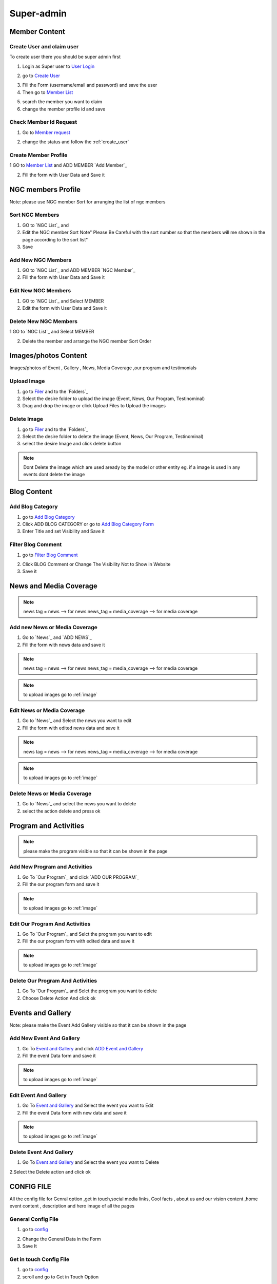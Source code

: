 Super-admin
===========



.. _super_users_docs:


Member Content
--------------------------


.. _create_user:

Create User and claim user
^^^^^^^^^^^^^^^^^^^^^^^^^^^

To create user there you should be super admin first


1. Login as Super user to `User Login`_


.. image:: https://nyefpokhara.org/static/docs_image/superadmin/nyefpokhara_admin_login.jpg 
    :alt: Login page
    :target: https://www.nyefpokhara.org/admin
    :scale: 100%
  
    

2. go to `Create User`_

.. image:: https://nyefpokhara.org/static/docs_image/superadmin/create_user_profile.jpg
    :alt: Create User
    :target: https://www.nyefpokhara.org/admin/auth/user/add/
    :scale: 100%

    

3. Fill the Form (username/email and password) and save the user


4. Then go to `Member List`_


.. image:: https://nyefpokhara.org/static/docs_image/superadmin/search_user_profile.png
    :alt: search user profile
    :target:  https://nyefpokhara.org/admin/index/member
    :scale: 100%
    :align: center



5. search the member you want to claim


6. change the member profile id and save


.. image:: https://nyefpokhara.org/static/docs_image/superadmin/change_member_profile_id_and_save.png
    :alt: change member profile id  
    :target: https://nyefpokhara.org/admin/index/member
    :scale: 100%
    :align: center
    


Check Member Id Request
^^^^^^^^^^^^^^^^^^^^^^^^^^^

1. Go to `Member request`_


.. image:: https://nyefpokhara.org/static/docs_image/superadmin/member_request.png
    :alt: Member request User
    :target: https://nyefpokhara.org/admin/index/memberrequest/
    :scale: 100%
    :align: center
    
	
2. change the status and follow the  :ref:`create_user`

Create Member Profile
^^^^^^^^^^^^^^^^^^^^^^^^^^^

1 GO to  `Member List`_ and ADD MEMBER `Add Member`_

.. image:: https://nyefpokhara.org/static/docs_image/superadmin/change_member_profile_id_and_save.png
    :alt: General Config Image
    :target: https://nyefpokhara.org/admin/index/member/add/
    :scale: 100%
    :align: center

2. Fill the form with User Data and Save it

NGC members Profile
-----------------------

.. image:: https://nyefpokhara.org/static/docs_image/superadmin/ngc_member.png
    :alt: General Config Image
    :target: https://nyefpokhara.org/admin/index/member/add/
    :scale: 100%
    :align: center
    
    
Note: please use NGC member Sort for arranging the list of ngc members


Sort NGC Members
^^^^^^^^^^^^^^^^^^^

1. GO to  `NGC List`_ and 

2. Edit the NGC member Sort  Note" Please Be Careful with the sort number so that the members will me shown in the page according to the sort list"

3. Save


Add New NGC Members
^^^^^^^^^^^^^^^^^^^

1. GO to  `NGC List`_ and ADD MEMBER `NGC Member`_


2. Fill the form with User Data and Save it


Edit New NGC Members
^^^^^^^^^^^^^^^^^^^

1. GO to  `NGC List`_ and Select MEMBER 


2. Edit the form with User Data and Save it 


Delete New NGC Members
^^^^^^^^^^^^^^^^^^^

1 GO to  `NGC List`_ and Select MEMBER 


2. Delete the member and arrange the NGC  member Sort Order  


.. _image:

Images/photos Content
---------------------

Images/photos of Event , Gallery , News, Media Coverage ,our program and testimonials 

Upload Image
^^^^^^^^^^^^

1. go to `Filer`_ and to the `Folders`_ 

2. Select the desire folder to upload the image (Event, News, Our Program, Testinominal)

3. Drag and drop the image or click Upload Files to Upload the images

Delete Image
^^^^^^^^^^^^

1. go to `Filer`_ and to the `Folders`_ 

2. Select the desire folder to delete the image (Event, News, Our Program, Testinominal)

3. select the desire Image and click delete button

.. note::
	
	Dont Delete the image which are used aready by the model or other entity
	eg. if a image is used in any events dont delete the image 
	
	

Blog Content
------------

Add Blog Category
^^^^^^^^^^^^^^^^^^


1. go to `Add Blog Category`_

2. Click ADD BLOG CATEGORY or go to `Add Blog Category Form`_

3. Enter Title and set Visibility and Save it


Filter Blog Comment
^^^^^^^^^^^^^^^^^^^^


1. go to `Filter Blog Comment`_


.. image:: https://nyefpokhara.org/static/docs_image/superadmin/filter_blog_comment.png
    :alt: Filter Blog Comment
    :target: https://nyefpokhara.org/admin/index/member/add/
    :scale: 100%
    :align: center


2. Click  BLOG Comment or Change The Visibility Not to Show in Website 

3. Save it


News and Media Coverage
-----------------------

.. note::
		news tag = news  --> for news
		news_tag = media_coverage --> for media coverage

Add new News or Media Coverage
^^^^^^^^^^^^^^^^^^^^^^^^^^^^^^

1. Go to `News`_ and `ADD NEWS`_

2. Fill the form with news data and save it

.. note::
		news tag = news  --> for news
		news_tag = media_coverage --> for media coverage
		
.. note::
		to upload images go to :ref:`image`
	
		
Edit  News or Media Coverage
^^^^^^^^^^^^^^^^^^^^^^^^^^^^^^

1. Go to `News`_ and Select the news you want to edit

2. Fill the form with edited news data and save it

.. note::
		news tag = news  --> for news
		news_tag = media_coverage --> for media coverage
		

.. note::
		to upload images go to :ref:`image`

		

Delete News or Media Coverage
^^^^^^^^^^^^^^^^^^^^^^^^^^^^^^

1. Go to `News`_ and select the news you want to delete

2. select the action delete and press ok




Program and Activities 
-----------------------

.. image:: https://nyefpokhara.org/static/docs_image/superadmin/program.png
    :alt: Program And Activities
    :target: https://nyefpokhara.org/admin/index/our_programs/
    :scale: 100%
    :align: center
    
    
.. note:: 
		please make the program visible so that it can be shown in the page

Add New Program and Activities
^^^^^^^^^^^^^^^^^^^^^^^^^^^^^^


1. Go To `Our Program`_ and click `ADD OUR PROGRAM`_


2. Fill the our program form and save it

.. note::
		to upload images go to :ref:`image`



Edit Our Program And Activities
^^^^^^^^^^^^^^^^^^^^^^^^^^^^^^^


1. Go To `Our Program`_ and Selct the program you want to edit


2. Fill the our program form with edited data  and save it

.. note::
		to upload images go to :ref:`image`



Delete Our Program And Activities
^^^^^^^^^^^^^^^^^^^^^^^^^^^^^^^


1. Go To `Our Program`_ and Selct the program you want to delete


2. Choose Delete Action And click ok


Events and Gallery
-----------------------

.. image:: https://nyefpokhara.org/static/docs_image/superadmin/event.png
    :alt: Event and Gallery
    :target: https://nyefpokhara.org/admin/index/event
    :scale: 100 %
    :align: center
    
    
Note: please make the Event Add Gallery visible so that it can be shown in the page


Add New Event And Gallery
^^^^^^^^^^^^^^^^^^^^^^^^^^^^^^


1. Go To `Event and Gallery`_ and click `ADD Event and Gallery`_


2. Fill the event Data form and save it

.. note::
		to upload images go to :ref:`image`



Edit Event And Gallery
^^^^^^^^^^^^^^^^^^^^^^^^^^^^^^


1. Go To `Event and Gallery`_ and Select the event you want to Edit 


2. Fill the event Data form with new data and save it

.. note::
		to upload images go to :ref:`image`



Delete Event And Gallery
^^^^^^^^^^^^^^^^^^^^^^^^^^^^^^


1. Go To `Event and Gallery`_ and Select the event you want to Delete 


2.Select the Delete action and click ok


CONFIG FILE
-----------------


All the config file for Genral option ,get in touch,social media links, Cool facts , about us and our vision content ,home event  content , description and hero image of all the pages 


General Config File 
^^^^^^^^^^^^^^^^^^^


1. go to `config`_


.. image:: https://nyefpokhara.org/static/docs_image/superadmin/general_config.png
    :alt: General Config Image
    :target:  https://nyefpokhara.org/admin/constance/config/
    :scale: 100%
    :align: center
    
 

2. Change the General Data in the Form 

3. Save It


Get in touch Config File 
^^^^^^^^^^^^^^^^^^^^^^^^^^^^^^^^^^^^^^


1. go to `config`_


2. scroll and go to Get in Touch Option


.. image:: https://nyefpokhara.org/static/docs_image/superadmin/general_config.png
    :alt: General Config Image
    :target:  https://nyefpokhara.org/admin/constance/config/
    :scale: 100%
    :align: center
    
 

2. Change the .Get in touch Data in the Form 

3. Save It


NYEF Pokhara Social Network Config File 
^^^^^^^^^^^^^^^^^^^^^^^^^^^^^^^^^^^^^^^^^^^^^^^^^^^^^^^^^


1. go to `config`_

2. Scrool and Go to C. NYEF social Network


.. image:: https://nyefpokhara.org/static/docs_image/superadmin/general_config.png
    :alt: General Config Image
    :target:  https://nyefpokhara.org/admin/constance/config/
    :scale: 100%
    :align: center
    
 

2. Change the NYEF social Network Data in the Form 

3. Save It


COOL FACTS Config File 
^^^^^^^^^^^^^^^^^^^^^^^^^^^^^^^^^^^^^^


1. go to `config`_


2. Scrool to D. Cool Facts 

.. image:: https://nyefpokhara.org/static/docs_image/superadmin/general_config.png
    :alt: General Config Image
    :target:  https://nyefpokhara.org/admin/constance/config/
    :scale: 100%
    :align: center
    
 

3. Change the Cool Facts  Data in the Form 

4. Save It


About Us Config File 
^^^^^^^^^^^^^^^^^^^^^^^^^^^^^^^^^^^^^^


1. go to `config`_ and Scrool to E. About Us


.. image:: https://nyefpokhara.org/static/docs_image/superadmin/general_config.png
    :alt: General Config Image
    :target:  https://nyefpokhara.org/admin/constance/config/
    :scale: 100%
    :align: center
    
 

2. Change the About Us Data in the Form 

3. Save It


Our Vision Config File 
^^^^^^^^^^^^^^^^^^^^^^^^^^^^^^^^^^^^^^


1. go to `config`_ and Scrool to F. Our Vision


.. image:: https://nyefpokhara.org/static/docs_image/superadmin/general_config.png
    :alt: General Config Image
    :target:  https://nyefpokhara.org/admin/constance/config/
    :scale: 100%
    :align: center
    
 

2. Change the Our Vision Data in the Form 

3. Save It


HOME EVENT Config File 
^^^^^^^^^^^^^^^^^^^^^^^^^^^^^^^^^^^^^^



1. go to `config`_ and  Scrool to G. HOME EVENT


.. image:: https://nyefpokhara.org/static/docs_image/superadmin/general_config.png
    :alt: General Config Image
    :target:  https://nyefpokhara.org/admin/constance/config/
    :scale: 100%
    :align: center
    
 

2. Change the .HOME EVENT Data in the Form 

3. Save It



Description of all Pages Config File 
^^^^^^^^^^^^^^^^^^^^^^^^^^^^^^^^^^^^^^


1. go to `config`_ and Scrool to I.Description of all Pages


.. image:: https://nyefpokhara.org/static/docs_image/superadmin/general_config.png
    :alt: General Config Image
    :target:  https://nyefpokhara.org/admin/constance/config/
    :scale: 100%
    :align: center
    
 

2. Change the Description of all Pages Data in the Form 

3. Save It


Hero image of all Pages Config File 
^^^^^^^^^^^^^^^^^^^^^^^^^^^^^^^^^^^^^^


1. go to `config`_ Scroll to  J. Hero image of all Pages 


.. image:: https://nyefpokhara.org/static/docs_image/superadmin/general_config.png
    :alt: General Config Image
    :target:  https://nyefpokhara.org/admin/constance/config/
    :scale: 100%
    :align: center
    
 

2. Change the Hero image of all Pages  Data in the Form 

3. Save It



.. _Create User : https://www.nyefpokhara.org/admin
.. _User Login : https://www.nyefpokhara.org/admin/auth/user/add/
.. _Member List : https://nyefpokhara.org/admin/index/member
.. _Member request : https://nyefpokhara.org/admin/index/memberrequest/
.. _Add Blog Category : https://nyefpokhara.org/admin/index/category/
.. _Add Blog Category Form : https://nyefpokhara.org/admin/index/category/add/
.. _config : https://nyefpokhara.org/admin/constance/config/
.. _Add Membe : https://nyefpokhara.org/admin/index/member/add/
.. _Filter Blog Commen :https://nyefpokhara.org/admin/index/blogscomment/
.. _Our Program :https://nyefpokhara.org/admin/index/our_programs/
.. _ADD OUR PROGRAM :https://nyefpokhara.org/admin/index/our_programs/add/
.. _Event and Gallery : https://nyefpokhara.org/admin/index/event/
.. _Add Event and Gallery : https://nyefpokhara.org/admin/index/event/add/

.. _Filer : https://nyefpokhara.org/admin/filer/
.. _Folders : https://nyefpokhara.org/admin/filer/folder/


.. _Folders : https://nyefpokhara.org/admin/index/category/
.. _Folders : https://nyefpokhara.org/admin/index/category/
.. _Folders : https://nyefpokhara.org/admin/index/category/
.. _Folders : https://nyefpokhara.org/admin/index/category/
.. _Folders : https://nyefpokhara.org/admin/index/category/
.. _Folders : https://nyefpokhara.org/admin/index/category/













